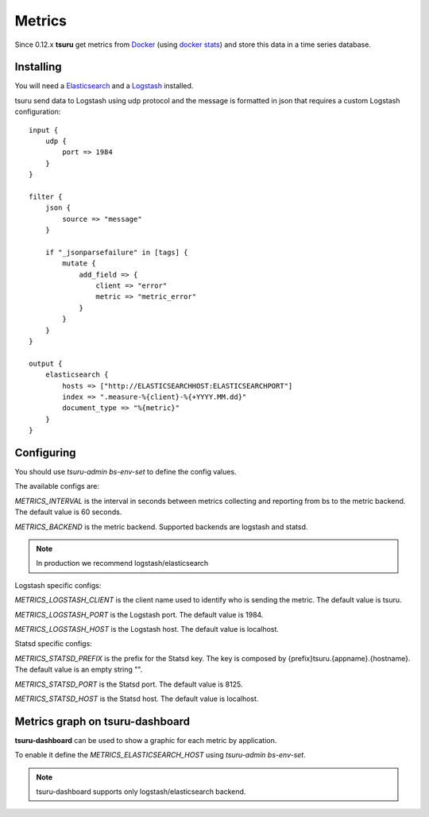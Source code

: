.. Copyright 2016 tsuru authors. All rights reserved.
   Use of this source code is governed by a BSD-style
   license that can be found in the LICENSE file.

Metrics
=======

Since 0.12.x **tsuru** get metrics from `Docker <https://www.docker.com/>`_ (using `docker stats <https://docs.docker.com/reference/commandline/stats/>`_) and store this data in a time series database.

Installing
----------

You will need a `Elasticsearch <https://www.elastic.co/guide/en/elasticsearch/reference/current/_installation.html>`_ and a `Logstash <https://www.elastic.co/guide/en/logstash/current/getting-started-with-logstash.html#installing-logstash>`_ installed.

tsuru send data to Logstash using udp protocol and the message is formatted in json that requires a custom Logstash configuration:

.. highlight:: ruby

::

    input {
        udp {
            port => 1984
        }
    }

    filter {
        json {
            source => "message"
        }

        if "_jsonparsefailure" in [tags] {
            mutate {
                add_field => {
                    client => "error"
                    metric => "metric_error"
                }
            }
        }
    }

    output {
        elasticsearch {
            hosts => ["http://ELASTICSEARCHHOST:ELASTICSEARCHPORT"]
            index => ".measure-%{client}-%{+YYYY.MM.dd}"
            document_type => "%{metric}"
        }
    }

Configuring
-----------

You should use `tsuru-admin bs-env-set` to define the config values.

The available configs are:

`METRICS_INTERVAL` is the interval in seconds between metrics collecting and reporting from bs to the metric backend. The default value is 60 seconds.

`METRICS_BACKEND` is the metric backend. Supported backends are logstash and statsd.

.. note::

    In production we recommend logstash/elasticsearch

Logstash specific configs:

`METRICS_LOGSTASH_CLIENT` is the client name used to identify who is sending the metric. The default value is tsuru.

`METRICS_LOGSTASH_PORT` is the Logstash port. The default value is 1984.

`METRICS_LOGSTASH_HOST` is the Logstash host. The default value is localhost.

Statsd specific configs:

`METRICS_STATSD_PREFIX` is the prefix for the Statsd key. The key is composed by {prefix}tsuru.{appname}.{hostname}. The default value is an empty string "".

`METRICS_STATSD_PORT` is the Statsd port. The default value is 8125.

`METRICS_STATSD_HOST` is the Statsd host. The default value is localhost.

Metrics graph on tsuru-dashboard
--------------------------------

**tsuru-dashboard** can be used to show a graphic for each metric by application.

To enable it define the `METRICS_ELASTICSEARCH_HOST` using `tsuru-admin bs-env-set`.

.. note::

    tsuru-dashboard supports only logstash/elasticsearch backend.
